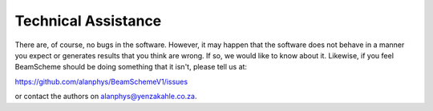 
.. index:: Technical Assistance

Technical Assistance
====================

There are, of course, no bugs in the software. However, it may happen that
the software does not behave in a manner you expect or generates results that
you think are wrong. If so, we would like to know about it. Likewise, if you
feel BeamScheme should be doing something that it isn't, please tell us at:

https://github.com/alanphys/BeamSchemeV1/issues


or contact the authors on `alanphys@yenzakahle.co.za`_.

.. _alanphys@yenzakahle.co.za: mailto:alanphys@yenzakahle.co.za
